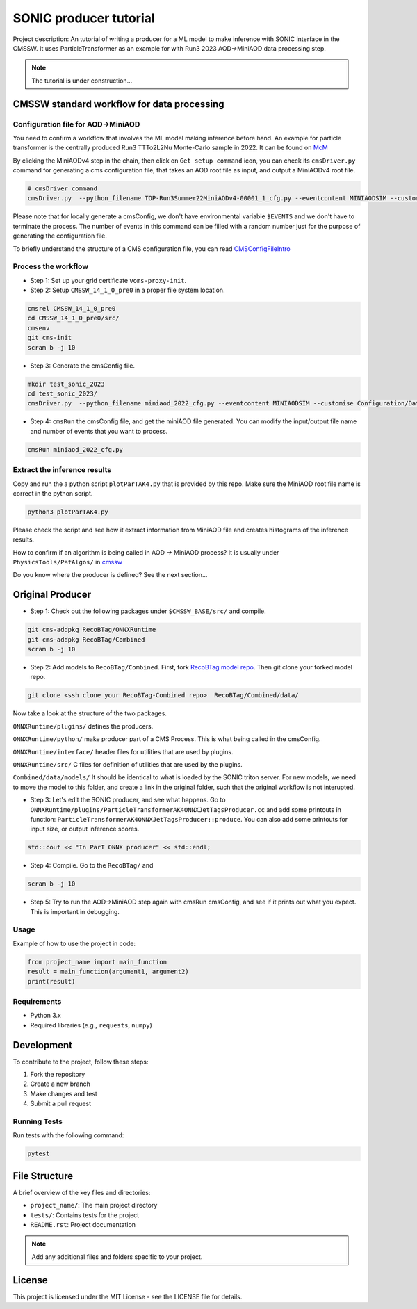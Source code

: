 ============= 
SONIC producer tutorial
=============

Project description: An tutorial of writing a producer for a ML model to make inference with SONIC interface in the CMSSW. It uses ParticleTransformer as an example for with Run3 2023 AOD->MiniAOD data processing step.

.. note:: 
    The tutorial is under construction...


CMSSW standard workflow for data processing
===============

Configuration file for AOD->MiniAOD
------------

You need to confirm a workflow that involves the ML model making inference before hand. An example for particle transformer is the centrally produced Run3 TTTo2L2Nu Monte-Carlo sample in 2022. It can be found on `McM <https://cms-pdmv-prod.web.cern.ch/mcm/chained_requests?contains=TOP-Run3Summer22MiniAODv4-00001&page=0&shown=15>`_

By clicking the MiniAODv4 step in the chain, then click on ``Get setup command`` icon, you can check its ``cmsDriver.py`` command for generating a cms configuration file, that takes an AOD root file as input, and output a MiniAODv4 root file. 

.. code-block:: bash

    # cmsDriver command
    cmsDriver.py  --python_filename TOP-Run3Summer22MiniAODv4-00001_1_cfg.py --eventcontent MINIAODSIM --customise Configuration/DataProcessing/Utils.addMonitoring --datatier MINIAODSIM --fileout file:TOP-Run3Summer22MiniAODv4-00001.root --conditions 130X_mcRun3_2022_realistic_v5 --step PAT --geometry DB:Extended --filein "dbs:/TTto2L2Nu_HT-500_NJet-7_TuneCP5_13p6TeV_powheg-pythia8/Run3Summer22DRPremix-124X_mcRun3_2022_realistic_v12-v2/AODSIM" --era Run3,run3_miniAOD_12X --no_exec --mc -n $EVENTS || exit $? ;

Please note that for locally generate a cmsConfig, we don't have environmental variable ``$EVENTS`` and we don't have to terminate the process. The number of events in this command can be filled with a random number just for the purpose of generating the configuration file. 

To briefly understand the structure of a CMS configuration file, you can read `CMSConfigFileIntro <https://twiki.cern.ch/twiki/bin/view/CMSPublic/WorkBookConfigFileIntro>`_

Process the workflow
------------

- Step 1: Set up your grid certificate ``voms-proxy-init``.
- Step 2: Setup ``CMSSW_14_1_0_pre0`` in a proper file system location.

.. code-block:: bash

    cmsrel CMSSW_14_1_0_pre0
    cd CMSSW_14_1_0_pre0/src/
    cmsenv
    git cms-init
    scram b -j 10

- Step 3: Generate the cmsConfig file.

.. code-block:: bash

    mkdir test_sonic_2023
    cd test_sonic_2023/
    cmsDriver.py  --python_filename miniaod_2022_cfg.py --eventcontent MINIAODSIM --customise Configuration/DataProcessing/Utils.addMonitoring --datatier MINIAODSIM --fileout file:miniaod_2022.root --conditions 130X_mcRun3_2022_realistic_v5 --step PAT --geometry DB:Extended --filein "dbs:/TTto2L2Nu_HT-500_NJet-7_TuneCP5_13p6TeV_powheg-pythia8/Run3Summer22DRPremix-124X_mcRun3_2022_realistic_v12-v2/AODSIM" --era Run3,run3_miniAOD_12X --no_exec --mc -n 10

- Step 4: ``cmsRun`` the cmsConfig file, and get the miniAOD file generated. You can modify the input/output file name and number of events that you want to process.

.. code-block:: bash

    cmsRun miniaod_2022_cfg.py


Extract the inference results
------------
Copy and run the a python script ``plotParTAK4.py`` that is provided by this repo. Make sure the MiniAOD root file name is correct in the python script. 

.. code-block:: bash

    python3 plotParTAK4.py

Please check the script and see how it extract information from MiniAOD file and creates histograms of the inference results.

.. note:: 

How to confirm if an algorithm is being called in AOD -> MiniAOD process?
It is usually under ``PhysicsTools/PatAlgos/`` in `cmssw <https://github.com/cms-sw/cmssw/blob/CMSSW_14_1_0_pre0/PhysicsTools/PatAlgos/python/slimming/applyDeepBtagging_cff.py>`_

.. note::
Do you know where the producer is defined? See the next section... 

Original Producer
=============
- Step 1: Check out the following packages under ``$CMSSW_BASE/src/`` and compile.

.. code-block:: bash

    git cms-addpkg RecoBTag/ONNXRuntime
    git cms-addpkg RecoBTag/Combined
    scram b -j 10

- Step 2: Add models to ``RecoBTag/Combined``. First, fork `RecoBTag model repo <https://github.com/cms-data/RecoBTag-Combined>`_. Then git clone your forked model repo. 

.. code-block:: bash

    git clone <ssh clone your RecoBTag-Combined repo>  RecoBTag/Combined/data/

Now take a look at the structure of the two packages. 

``ONNXRuntime/plugins/`` defines the producers.

``ONNXRuntime/python/`` make producer part of a CMS Process. This is what being called in the cmsConfig.

``ONNXRuntime/interface/`` header files for utilities that are used by plugins.

``ONNXRuntime/src/`` C files for definition of utilities that are used by the plugins.

``Combined/data/models/`` It should be identical to what is loaded by the SONIC triton server. For new models, we need to move the model to this folder, and create a link in the original folder, such that the original workflow is not interupted.


- Step 3: Let's edit the SONIC producer, and see what happens. Go to ``ONNXRuntime/plugins/ParticleTransformerAK4ONNXJetTagsProducer.cc`` and add some printouts in function: ``ParticleTransformerAK4ONNXJetTagsProducer::produce``. You can also add some printouts for input size, or output inference scores.


.. code-block:: cpp

    std::cout << "In ParT ONNX producer" << std::endl;

- Step 4: Compile. Go to the ``RecoBTag/`` and 

.. code-block:: bash

    scram b -j 10

- Step 5: Try to run the AOD->MiniAOD step again with cmsRun cmsConfig, and see if it prints out what you expect. This is important in debugging.






Usage
-----

Example of how to use the project in code:

.. code-block:: python

   from project_name import main_function
   result = main_function(argument1, argument2)
   print(result)

Requirements
------------

- Python 3.x
- Required libraries (e.g., ``requests``, ``numpy``)
  
Development
===========

To contribute to the project, follow these steps:

1. Fork the repository
2. Create a new branch
3. Make changes and test
4. Submit a pull request

Running Tests
-------------

Run tests with the following command:

.. code-block:: bash

   pytest

File Structure
==============

A brief overview of the key files and directories:

- ``project_name/``: The main project directory
- ``tests/``: Contains tests for the project
- ``README.rst``: Project documentation

.. note::
   Add any additional files and folders specific to your project.

License
=======

This project is licensed under the MIT License - see the LICENSE file for details.